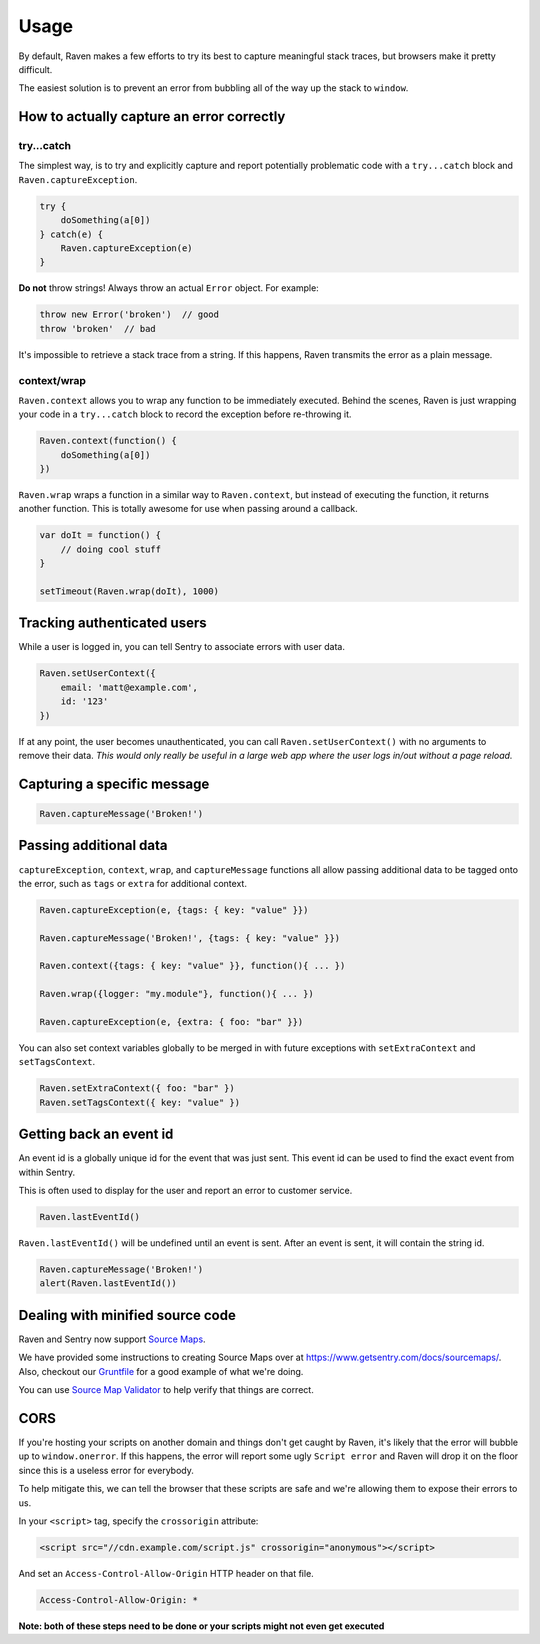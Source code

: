 Usage
=====

By default, Raven makes a few efforts to try its best to capture meaningful stack traces, but browsers make it pretty difficult.

The easiest solution is to prevent an error from bubbling all of the way up the stack to ``window``.

How to actually capture an error correctly
~~~~~~~~~~~~~~~~~~~~~~~~~~~~~~~~~~~~~~~~~~

try...catch
-----------

The simplest way, is to try and explicitly capture and report potentially problematic code with a ``try...catch`` block and ``Raven.captureException``.

.. code-block:: javascript

    try {
        doSomething(a[0])
    } catch(e) {
        Raven.captureException(e)
    }

**Do not** throw strings! Always throw an actual ``Error`` object. For example:

.. code-block:: javascript

    throw new Error('broken')  // good
    throw 'broken'  // bad

It's impossible to retrieve a stack trace from a string. If this happens, Raven transmits the error as a plain message.

context/wrap
------------

``Raven.context`` allows you to wrap any function to be immediately executed. Behind the scenes, Raven is just wrapping your code in a ``try...catch`` block to record the exception before re-throwing it.

.. code-block:: javascript

    Raven.context(function() {
        doSomething(a[0])
    })

``Raven.wrap`` wraps a function in a similar way to ``Raven.context``, but instead of executing the function, it returns another function. This is totally awesome for use when passing around a callback.

.. code-block:: javascript

    var doIt = function() {
        // doing cool stuff
    }

    setTimeout(Raven.wrap(doIt), 1000)

Tracking authenticated users
~~~~~~~~~~~~~~~~~~~~~~~~~~~~

While a user is logged in, you can tell Sentry to associate errors with user data.

.. code-block:: javascript

    Raven.setUserContext({
        email: 'matt@example.com',
        id: '123'
    })

If at any point, the user becomes unauthenticated, you can call ``Raven.setUserContext()`` with no arguments to remove their data. *This would only really be useful in a large web app where the user logs in/out without a page reload.*

Capturing a specific message
~~~~~~~~~~~~~~~~~~~~~~~~~~~~

.. code-block:: javascript

    Raven.captureMessage('Broken!')

Passing additional data
~~~~~~~~~~~~~~~~~~~~~~~

``captureException``, ``context``, ``wrap``, and ``captureMessage`` functions all allow passing additional data to be tagged onto the error, such as ``tags`` or ``extra`` for additional context.

.. code-block:: javascript

    Raven.captureException(e, {tags: { key: "value" }})

    Raven.captureMessage('Broken!', {tags: { key: "value" }})

    Raven.context({tags: { key: "value" }}, function(){ ... })

    Raven.wrap({logger: "my.module"}, function(){ ... })

    Raven.captureException(e, {extra: { foo: "bar" }})

You can also set context variables globally to be merged in with future exceptions with ``setExtraContext`` and ``setTagsContext``.

.. code-block:: javascript

    Raven.setExtraContext({ foo: "bar" })
    Raven.setTagsContext({ key: "value" })


Getting back an event id
~~~~~~~~~~~~~~~~~~~~~~~~

An event id is a globally unique id for the event that was just sent. This event id can be used to find the exact event from within Sentry.

This is often used to display for the user and report an error to customer service.

.. code-block:: javascript

    Raven.lastEventId()

``Raven.lastEventId()`` will be undefined until an event is sent. After an event is sent, it will contain the string id.

.. code-block:: javascript

    Raven.captureMessage('Broken!')
    alert(Raven.lastEventId())

Dealing with minified source code
~~~~~~~~~~~~~~~~~~~~~~~~~~~~~~~~~

Raven and Sentry now support `Source Maps <http://www.html5rocks.com/en/tutorials/developertools/sourcemaps/>`_.

We have provided some instructions to creating Source Maps over at https://www.getsentry.com/docs/sourcemaps/. Also, checkout our `Gruntfile <https://github.com/getsentry/raven-js/blob/master/Gruntfile.js>`_ for a good example of what we're doing.

You can use `Source Map Validator <http://sourcemap-validator.herokuapp.com/>`_ to help verify that things are correct.

CORS
~~~~

If you're hosting your scripts on another domain and things don't get caught by Raven, it's likely that the error will bubble up to ``window.onerror``. If this happens, the error will report some ugly ``Script error`` and Raven will drop it on the floor
since this is a useless error for everybody.

To help mitigate this, we can tell the browser that these scripts are safe and we're allowing them to expose their errors to us.

In your ``<script>`` tag, specify the ``crossorigin`` attribute:

.. code-block:: html

    <script src="//cdn.example.com/script.js" crossorigin="anonymous"></script>

And set an ``Access-Control-Allow-Origin`` HTTP header on that file.

.. code-block:: console

  Access-Control-Allow-Origin: *

**Note: both of these steps need to be done or your scripts might not even get executed**
